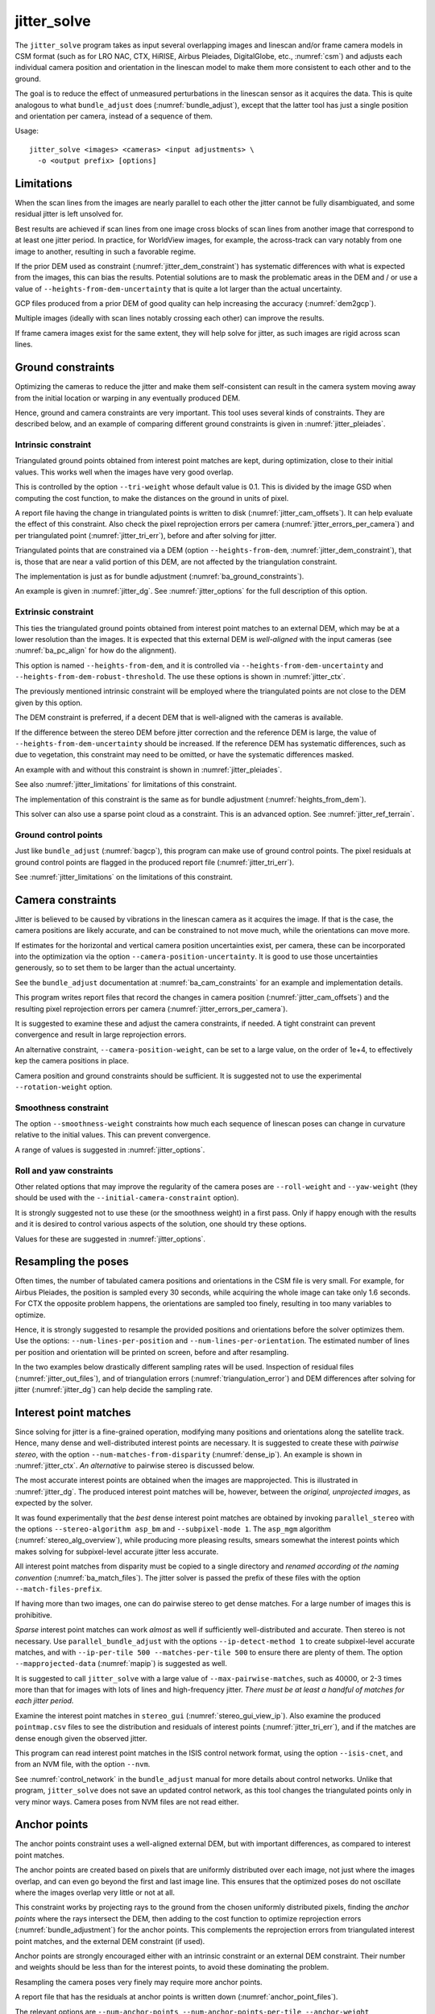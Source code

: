 .. _jitter_solve:

jitter_solve
-------------

The ``jitter_solve`` program takes as input several overlapping images and
linescan and/or frame camera models in CSM format (such as for LRO NAC, CTX,
HiRISE, Airbus Pleiades, DigitalGlobe, etc., :numref:`csm`) and adjusts each
individual camera position and orientation in the linescan model to make them
more consistent to each other and to the ground.

The goal is to reduce the effect of unmeasured perturbations in the
linescan sensor as it acquires the data. This is quite analogous to
what ``bundle_adjust`` does (:numref:`bundle_adjust`), except that the
latter tool has just a single position and orientation per camera,
instead of a sequence of them.

Usage::

     jitter_solve <images> <cameras> <input adjustments> \
       -o <output prefix> [options]

.. _jitter_limitations:

Limitations
~~~~~~~~~~~

When the scan lines from the images are nearly parallel to each other the
jitter cannot be fully disambiguated, and some residual jitter is left unsolved
for.

Best results are achieved if scan lines from one image cross blocks of scan
lines from another image that correspond to at least one jitter period. In
practice, for WorldView images, for example, the across-track can vary notably
from one image to another, resulting in such a favorable regime.

If the prior DEM used as constraint (:numref:`jitter_dem_constraint`) has
systematic differences with what is expected from the images, this can bias the
results. Potential solutions are to mask the problematic areas in the DEM and /
or use a value of ``--heights-from-dem-uncertainty`` that is quite a lot larger
than the actual uncertainty.

GCP files produced from a prior DEM of good quality can help increasing the accuracy
(:numref:`dem2gcp`).

Multiple images (ideally with scan lines notably crossing each other) can
improve the results.

If frame camera images exist for the same extent, they will help solve for jitter, 
as such images are rigid across scan lines.

.. _jitter_ground:

Ground constraints
~~~~~~~~~~~~~~~~~~

Optimizing the cameras to reduce the jitter and make them self-consistent can
result in the camera system moving away from the initial location or warping in
any eventually produced DEM.

Hence, ground and camera constraints are very important. This tool uses
several kinds of constraints. They are described below, and an example of
comparing different ground constraints is given in :numref:`jitter_pleiades`.

.. _jitter_tri_constraint:

Intrinsic constraint
^^^^^^^^^^^^^^^^^^^^

Triangulated ground points obtained from interest point matches are kept, during
optimization, close to their initial values. This works well when the images
have very good overlap. 

This is controlled by the option ``--tri-weight`` whose default value is 0.1.
This is divided by the image GSD when computing the cost function, to make the
distances on the ground in units of pixel.

A report file having the change in triangulated points is written to disk
(:numref:`jitter_cam_offsets`). It can help evaluate the effect of this
constraint. Also check the pixel reprojection errors per camera
(:numref:`jitter_errors_per_camera`) and per triangulated point
(:numref:`jitter_tri_err`), before and after solving for jitter.

Triangulated points that are constrained via a DEM (option
``--heights-from-dem``, :numref:`jitter_dem_constraint`), that is, those that
are near a valid portion of this DEM, are not affected by the triangulation
constraint.

The implementation is just as for bundle adjustment
(:numref:`ba_ground_constraints`). 

An example is given in :numref:`jitter_dg`. See :numref:`jitter_options` for the
full description of this option.

.. _jitter_dem_constraint:

Extrinsic constraint
^^^^^^^^^^^^^^^^^^^^

This ties the triangulated ground points obtained from interest point matches to
an external DEM, which may be at a lower resolution than the images. It is
expected that this external DEM is *well-aligned* with the input cameras (see
:numref:`ba_pc_align` for how do the alignment).

This option is named ``--heights-from-dem``, and it is controlled via
``--heights-from-dem-uncertainty`` and ``--heights-from-dem-robust-threshold``.
The use these options is shown in :numref:`jitter_ctx`.

The previously mentioned intrinsic constraint will be employed where the
triangulated points are not close to the DEM given by this option. 

The DEM constraint is preferred, if a decent DEM that is well-aligned with the
cameras is available.

If the difference between the stereo DEM before jitter correction and the
reference DEM is large, the value of ``--heights-from-dem-uncertainty`` should
be increased. If the reference DEM has systematic differences, such as due to
vegetation, this constraint may need to be omitted, or have the systematic 
differences masked. 

An example with and without this constraint is shown in :numref:`jitter_pleiades`.

See also :numref:`jitter_limitations` for limitations of this constraint.

The implementation of this constraint is the same as for bundle adjustment
(:numref:`heights_from_dem`). 

This solver can also use a sparse point cloud as a constraint. This is 
an advanced option. See :numref:`jitter_ref_terrain`.

Ground control points
^^^^^^^^^^^^^^^^^^^^^

Just like ``bundle_adjust`` (:numref:`bagcp`), this program can make use of
ground control points. The pixel residuals at ground control points 
are flagged in the produced report file (:numref:`jitter_tri_err`).

See :numref:`jitter_limitations` on the limitations of this constraint.

.. _jitter_camera:

Camera constraints
~~~~~~~~~~~~~~~~~~

Jitter is believed to be caused by vibrations in the linescan camera as it
acquires the image. If that is the case, the camera positions are likely
accurate, and can be constrained to not move much, while the orientations can
move more. 

If estimates for the horizontal and vertical camera position uncertainties
exist, per camera, these can be incorporated into the optimization via the option
``--camera-position-uncertainty``. It is good to use those uncertainties
generously, so to set them to be larger than the actual uncertainty. 

See the ``bundle_adjust`` documentation at :numref:`ba_cam_constraints`
for an example and implementation details.

This program writes report files that record the changes in camera position
(:numref:`jitter_cam_offsets`) and the resulting pixel reprojection errors per
camera (:numref:`jitter_errors_per_camera`).

It is suggested to examine these and adjust the camera constraints, if needed. A
tight constraint can prevent convergence and result in large reprojection
errors. 

An alternative constraint, ``--camera-position-weight``, can be set to a large
value, on the order of 1e+4, to effectively kep the camera positions in place.

Camera position and ground constraints should be sufficient. It is suggested not
to use the experimental ``--rotation-weight`` option.

Smoothness constraint
^^^^^^^^^^^^^^^^^^^^^

The option ``--smoothness-weight`` constraints how much each sequence of
linescan poses can change in curvature relative to the initial values. 
This can prevent convergence. 

A range of values is suggested in :numref:`jitter_options`.

Roll and yaw constraints
^^^^^^^^^^^^^^^^^^^^^^^^

Other related options that may improve the regularity of the camera poses 
are ``--roll-weight`` and ``--yaw-weight`` (they should be used with the 
``--initial-camera-constraint`` option).
 
It is strongly suggested not to use these (or the smoothness weight) in a first
pass. Only if happy enough with the results and it is desired to control various
aspects of the solution, one should try these options.

Values for these are suggested in :numref:`jitter_options`.

Resampling the poses
~~~~~~~~~~~~~~~~~~~~

Often times, the number of tabulated camera positions and orientations
in the CSM file is very small. For example, for Airbus Pleiades, the
position is sampled every 30 seconds, while acquiring the whole image
can take only 1.6 seconds. For CTX the opposite problem happens, the
orientations are sampled too finely, resulting in too many variables
to optimize.

Hence, it is strongly suggested to resample the provided positions and
orientations before the solver optimizes them. Use the options:
``--num-lines-per-position`` and ``--num-lines-per-orientation``. The
estimated number of lines per position and orientation will be printed
on screen, before and after resampling.

In the two examples below drastically different sampling rates will be
used. Inspection of residual files (:numref:`jitter_out_files`),
and of triangulation errors (:numref:`triangulation_error`)
and DEM differences after solving for jitter
(:numref:`jitter_dg`) can help decide the sampling rate.

.. _jitter_ip:

Interest point matches
~~~~~~~~~~~~~~~~~~~~~~

Since solving for jitter is a fine-grained operation, modifying many positions
and orientations along the satellite track. Hence, many dense and
well-distributed interest points are necessary. It is suggested to create these
with *pairwise stereo*, with the option ``--num-matches-from-disparity``
(:numref:`dense_ip`). An example is shown in :numref:`jitter_ctx`. *An alternative*
to pairwise stereo is discussed below.

The most accurate interest points are obtained when the images are mapprojected.
This is illustrated in :numref:`jitter_dg`. The produced interest point
matches will be, however, between the *original, unprojected images*, as expected
by the solver. 

It was found experimentally that the *best* dense interest point matches are
obtained by invoking ``parallel_stereo`` with the options ``--stereo-algorithm
asp_bm`` and ``--subpixel-mode 1``. The ``asp_mgm`` algorithm
(:numref:`stereo_alg_overview`), while producing more pleasing results, smears
somewhat the interest points which makes solving for subpixel-level accurate
jitter less accurate.

All interest point matches from disparity must be copied to a single directory
and *renamed according ot the naming convention* (:numref:`ba_match_files`).
The jitter solver is passed the prefix of these files with the option
``--match-files-prefix``.

If having more than two images, one can do pairwise stereo to get dense matches.
For a large number of images this is prohibitive.

*Sparse* interest point matches can work *almost* as well if sufficiently
well-distributed and accurate. Then stereo is not necessary. Use
``parallel_bundle_adjust`` with the options ``--ip-detect-method 1`` to create
subpixel-level accurate matches, and with ``--ip-per-tile 500 --matches-per-tile
500`` to ensure there are plenty of them. The option ``--mapprojected-data``
(:numref:`mapip`) is suggested as well.

It is suggested to call ``jitter_solve`` with a large value of
``--max-pairwise-matches``, such as 40000, or 2-3 times more than that for 
images with lots of lines and high-frequency jitter. *There must be at least
a handful of matches for each jitter period.*

Examine the interest point matches in ``stereo_gui``
(:numref:`stereo_gui_view_ip`). Also examine the produced ``pointmap.csv`` files
to see the distribution and residuals of interest points
(:numref:`jitter_tri_err`), and if the matches are dense enough given the
observed jitter.

This program can read interest point matches in the ISIS control network format,
using the option ``--isis-cnet``, and from an NVM file, with the option
``--nvm``. 

See :numref:`control_network` in the ``bundle_adjust``  manual for more details
about control networks. Unlike that program, ``jitter_solve`` does not save an
updated control network, as this tool changes the triangulated points only in
very minor ways. Camera poses from NVM files are not read either.

.. _jitter_anchor_points:

Anchor points
~~~~~~~~~~~~~

The anchor points constraint uses a well-aligned external DEM, but with
important differences, as compared to interest point matches. 

The anchor points are created based on pixels that are uniformly distributed
over each image, not just where the images overlap, and can even go beyond the
first and last image line. This ensures that the optimized poses do not
oscillate where the images overlap very little or not at all.

This constraint works by projecting rays to the ground from the chosen
uniformly distributed pixels, finding the *anchor points* where the
rays intersect the DEM, then adding to the cost function to optimize
reprojection errors (:numref:`bundle_adjustment`) for the anchor
points. This complements the reprojection errors from triangulated
interest point matches, and the external DEM constraint (if used).

Anchor points are strongly encouraged either with an intrinsic constraint or an
external DEM constraint. Their number and weights should be less than for the
interest points, to avoid these dominating the problem.

Resampling the camera poses very finely may require more anchor points.

A report file that has the residuals at anchor points is written down
(:numref:`anchor_point_files`).

The relevant options are ``--num-anchor-points``,
``--num-anchor-points-per-tile``, ``--anchor-weight``, ``--anchor-dem``, and
``--num-anchor-points-extra-lines``.  An example is given in
:numref:`jitter_dg`.

Solving for intrinsics 
~~~~~~~~~~~~~~~~~~~~~~

For some datasets there can be both jitter and lens distortion effects, such
as for Kaguya TC (:numref:`kaguya_ba`, :numref:`jitter_kaguya`). In such cases,
the stronger phenomenon should be solved for first. 

The ``bundle_adjust`` and ``jitter_solve`` programs can use each other's output
cameras as inputs, as each saves image and optimized camera lists
(:numref:`ba_out_cams`), which can then be passed in to the other program the
via the ``--image-list`` and ``--camera-list`` options.

.. _jitter_ctx:

Example 1: CTX images on Mars
~~~~~~~~~~~~~~~~~~~~~~~~~~~~~

A CTX stereo pair will be used which has quite noticeable jitter.
See :numref:`jitter_multiple_images` for a discussion of multiple images,
and a similar example for KaguyaTC in :numref:`jitter_kaguya`.

Input images
^^^^^^^^^^^^

The pair consists of images with ids::

    J03_045820_1915_XN_11N210W
    K05_055472_1916_XN_11N210W

See :numref:`ctx_example` for how to prepare the image files and
:numref:`create_csm_linescan` for how to create CSM camera models.

All produced images and cameras were stored in a directory named
``img``.

.. _jitter_solve_ctx_dem:

Reference datasets
^^^^^^^^^^^^^^^^^^

The MOLA dataset from:

    https://ode.rsl.wustl.edu/mars/datapointsearch.aspx

is used for alignment. The data for the following (very generous)
longitude-latitude extent was fetched: 146E to 152E, and 7N to 15N.
The obtained CSV file was saved as ``mola.csv``.

A gridded DEM produced from this unorganized set of points
is shipped with the ISIS data. It is gridded at 463 meters
per pixel, which is quite coarse compared to CTX images,
which are at 6 m/pixel, but it is good enough to constrain
the cameras when solving for jitter. A clip can be cut out of 
it with the command::

    gdal_translate -co compress=lzw -co TILED=yes              \
     -co INTERLEAVE=BAND -co BLOCKXSIZE=256 -co BLOCKYSIZE=256 \
     -projwin -2057237.6 1077503.1 -1546698.4 275566.33        \
     $ISISDATA/base/dems/molaMarsPlanetaryRadius0005.cub       \
     ref_dem_shift.tif

This one has a 190 meter vertical shift relative to the preferred Mars
radius of 3396190 meters, which can be removed as follows::

    image_calc -c "var_0-190" -d float32 ref_dem_shift.tif \
      -o ref_dem.tif

As a sanity check, one can take the absolute difference of this DEM
and the MOLA csv file as::

    geodiff --absolute --csv-format 1:lon,2:lat,5:radius_m \
      mola.csv ref_dem.tif

This will give a median difference of 3 meters, which is about right, given the
uncertainties in these datasets.

A DEM can can also be created from MOLA data with ``point2dem``
(:numref:`point2dem`)::

    point2dem -r mars --tr 500            \
      --stereographic --auto-proj-center  \
      --csv-format 1:lon,2:lat,5:radius_m \
      --search-radius-factor 10           \
      mola.csv

This DEM can be blurred with ``dem_mosaic``, with the option ``--dem-blur-sigma
5``.
 
Uncorrected DEM creation
^^^^^^^^^^^^^^^^^^^^^^^^

Bundle adjustment is run first::

    bundle_adjust                               \
      --ip-per-image 20000                      \
      --max-pairwise-matches 100000             \
      --tri-weight 0.1                          \
      --tri-robust-threshold 0.1                \
      --camera-weight 0                         \
      --remove-outliers-params '75.0 3.0 10 10' \
      img/J03_045820_1915_XN_11N210W.cal.cub    \
      img/K05_055472_1916_XN_11N210W.cal.cub    \
      img/J03_045820_1915_XN_11N210W.cal.json   \
      img/K05_055472_1916_XN_11N210W.cal.json   \
      -o ba/run

The triangulation weight was used to help the cameras from drifting.
Outlier removal was allowed to be more generous (hence the values of
10 pixels above) as perhaps due to jitter some triangulated points
obtained from interest point matches may not project perfectly in the
cameras.

Here we chose to use a large value for ``--max-pairwise-matches`` and
we will do the same when solving for jitter below. That is because
jitter-solving is a finer-grained operation than bundle adjustment,
and a lot of interest point matches are needed. 

It is very important to inspect the ``final_residuals_stats.txt`` report file to
ensure each image has had enough features and has small enough reprojection
errors (:numref:`ba_out_files`).

Stereo is run next. The ``local_epipolar`` alignment (:numref:`running-stereo`)
here did a flawless job, unlike ``affineepipolar`` alignment which resulted in
some blunders. 

::

    parallel_stereo                              \
      --bundle-adjust-prefix ba/run              \
      --stereo-algorithm asp_mgm                 \
      --num-matches-from-disparity 40000         \
      --alignment-method local_epipolar          \
      img/J03_045820_1915_XN_11N210W.cal.cub     \
      img/K05_055472_1916_XN_11N210W.cal.cub     \
      img/J03_045820_1915_XN_11N210W.cal.json    \
      img/K05_055472_1916_XN_11N210W.cal.json    \
      stereo/run
    point2dem --stereographic --auto-proj-center \
      --errorimage stereo/run-PC.tif

Note how above we chose to create dense interest point matches from
disparity. They will be used to solve for jitter. We used the option
``--num-matches-from-disparity``. See :numref:`jitter_ip` for
more details.

See :numref:`nextsteps` for a discussion about various speed-vs-quality choices
for stereo. Consider using mapprojected images (:numref:`mapproj-example`).

We chose to use here a local stereographic projection (:numref:`point2dem_proj`). 

This DEM was aligned to MOLA and recreated, as::

    pc_align --max-displacement 400              \
      --csv-format 1:lon,2:lat,5:radius_m        \
      stereo/run-DEM.tif mola.csv                \
      --save-inv-transformed-reference-points    \
      -o stereo/run-align
    point2dem --stereographic --auto-proj-center \
      stereo/run-align-trans_reference.tif

The value in ``--max-displacement`` may need tuning
(:numref:`pc_align`).

This transform was applied to the cameras (note that this approach is applicable *only*
when the first cloud in ``pc_align`` was the ASP-produced DEM, otherwise see :numref:`ba_pc_align`)::

    bundle_adjust                                                \
      --input-adjustments-prefix ba/run                          \
      --initial-transform stereo/run-align-inverse-transform.txt \
      img/J03_045820_1915_XN_11N210W.cal.cub                     \
      img/K05_055472_1916_XN_11N210W.cal.cub                     \
      img/J03_045820_1915_XN_11N210W.cal.json                    \
      img/K05_055472_1916_XN_11N210W.cal.json                    \
      --apply-initial-transform-only                             \
      -o ba_align/run

Solving for jitter
^^^^^^^^^^^^^^^^^^

Then, jitter was solved for, using the *original cameras*, with the adjustments prefix
having the latest refinements and alignment::

    jitter_solve                               \
      img/J03_045820_1915_XN_11N210W.cal.cub   \
      img/K05_055472_1916_XN_11N210W.cal.cub   \
      img/J03_045820_1915_XN_11N210W.cal.json  \
      img/K05_055472_1916_XN_11N210W.cal.json  \
      --input-adjustments-prefix ba_align/run  \
      --max-pairwise-matches 100000            \
      --match-files-prefix stereo/run-disp     \
      --num-lines-per-position    1000         \
      --num-lines-per-orientation 1000         \
      --max-initial-reprojection-error 20      \
      --heights-from-dem ref_dem.tif           \
      --heights-from-dem-uncertainty 20.0      \
      --num-iterations 50                      \
      --num-anchor-points 0                    \
      --anchor-weight 0                        \
      --tri-weight 0.1                         \
      -o jitter/run

It was found that using about 1000 lines per pose (position and
orientation) sample gave good results, and if using too few lines, the
poses become noisy. 

Either dense and *uniformly distributed* interest point matches or sufficiently
dense *subpixel-level accurate sparse matches* are necessary to solve for jitter
(:numref:`jitter_ip`).

Here *anchor points* were not used. They can be necessary to stabilize the
solution (:numref:`jitter_anchor_points`).

The constraint relative to the reference DEM is needed, to make sure
the DEM produced later agrees with the reference one.  Otherwise, the
final solution may not be unique, as a long-wavelength perturbation
consistently applied to all obtained camera trajectories may work just
as well.

If using camera position constraints (:numref:`jitter_camera`), it is
suggested to be generous with the uncertainties. For CTX they are likely
rather large.

The report files mentioned in :numref:`jitter_out_files` can be very helpful
in evaluating how well the jitter solver worked, even before rerunning stereo.

The model states (:numref:`csm_state`) of optimized cameras are saved
with names like::

    jitter/run-*.adjusted_state.json

Then, stereo can be redone, just at the triangulation stage, which
is much faster than doing it from scratch. The optimized cameras were
used::

    parallel_stereo                                                 \
      --prev-run-prefix stereo/run                                  \
      --stereo-algorithm asp_mgm                                    \
      --alignment-method local_epipolar                             \
      img/J03_045820_1915_XN_11N210W.cal.cub                        \
      img/K05_055472_1916_XN_11N210W.cal.cub                        \
      jitter/run-J03_045820_1915_XN_11N210W.cal.adjusted_state.json \
      jitter/run-K05_055472_1916_XN_11N210W.cal.adjusted_state.json \
      stereo_jitter/run
    point2dem --stereographic --auto-proj-center                    \
      --errorimage stereo_jitter/run-PC.tif

To validate the results, first the triangulation (ray intersection) error
(:numref:`point2dem`) was plotted, before and after solving for jitter. These
were colorized as::

    colormap --min 0 --max 10 stereo/run-IntersectionErr.tif
    colormap --min 0 --max 10 stereo_jitter/run-IntersectionErr.tif

The result is below.

.. figure:: ../images/jitter_intersection_error.png
   :name: ctx_jitter_intersection_error

   The colorized triangulation error (max shade of red is 10 m)
   before and after optimization for jitter.

Then, the absolute difference was computed between the sparse MOLA
dataset and the DEM after alignment and before solving for jitter, and
the same was done with the DEM produced after solving for it::

    geodiff --absolute                                  \
      --csv-format 1:lon,2:lat,5:radius_m               \
      stereo/run-align-trans_reference-DEM.tif mola.csv \
      -o stereo/run

    geodiff --absolute                                  \
      --csv-format 1:lon,2:lat,5:radius_m               \
      stereo_jitter/run-DEM.tif mola.csv                \
      -o stereo_jitter/run

Similar commands are used to find differences with the
reference DEM::

    geodiff --absolute ref_dem.tif                \
      stereo/run-align-trans_reference-DEM.tif -o \
      stereo/run
    colormap --min 0 --max 20 stereo/run-diff.tif

    geodiff --absolute ref_dem.tif                \
      stereo_jitter/run-DEM.tif                   \
      -o stereo_jitter/run
    colormap --min 0 --max 20 stereo_jitter/run-diff.tif

Plot with::

    stereo_gui --colorize --min 0 --max 20 \
       stereo/run-diff.csv                 \
       stereo_jitter/run-diff.csv          \
       stereo/run-diff_CMAP.tif            \
       stereo_jitter/run-diff_CMAP.tif     \
       stereo_jitter/run-DEM.tif           \
       ref_dem.tif

DEMs can later be hillshaded. 

.. figure:: ../images/jitter_dem_diff.png
   :name: ctx_jitter_dem_diff_error

   From left to right are shown colorized absolute differences of (a)
   jitter-unoptimized but aligned DEM and ungridded MOLA (b) jitter-optimized
   DEM and ungridded MOLA (c) unoptimized DEM and gridded MOLA (d)
   jitter-optimized DEM and gridded MOLA. Then, (e) hillshaded optimized DEM (f)
   hillshaded gridded MOLA (which is the reference DEM). The max shade of red is
   20 m difference.

It can be seen that the banded systematic error due to jitter is gone,
both in the triangulation error maps and DEM differences. The produced
DEM still disagrees somewhat with the reference, but we believe that
this is due to the reference DEM being very coarse, per plots (e) and
(f) in the figure.

.. _jitter_multiple_images:

Multiple CTX images
^^^^^^^^^^^^^^^^^^^

Jitter was solved jointly for a set of 27 CTX images with much overlap.
The extent was roughly between -157.8 and -155.5 degrees of longitude, and from
-0.3 to 3.8 degrees of latitude. 

Bundle adjustment for the entire set was run as before. The
``convergence_angles.txt`` report file (:numref:`ba_conv_angle`) was used to
find stereo pairs. Only stereo pairs with a median convergence angle of at least
5 degrees were processed, and which had at least several dozen shared interest
points. This produced in 42 stereo pairs.

The resulting stereo DEMs can be mosaicked with ``dem_mosaic``
(:numref:`dem_mosaic`). Alignment to MOLA can be done as before, and the 
alignment transform must be applied to the cameras (:numref:`ba_pc_align`).

Then, jitter was solved for, as earlier, but for the entire set at once. Dense
pairwise matches were used (:numref:`dense_ip`). They were copied from
individual stereo directories to a single directory. It is important to use the
proper naming convention (:numref:`ba_match_files`).

One could augment or substitute the dense matches with *subpixel-level accurate*
sparse matches from bundle adjustment if renamed to the proper convention
(:numref:`jitter_ip`). This can be helpful to ensure all images are tied
together.

The DEM used as a constraint can be either the existing gridded MOLA product, or
it can be created from MOLA with ``point2dem`` (:numref:`jitter_solve_ctx_dem`).
Here the second option was used. Consider adjusting the value of
``--heights-from-dem-uncertainty``. Tightening the DEM constraint is
usually not problematic, if the alignment to the DEM is good.

.. figure:: ../images/jitter_ctx_dem_drg.png
   :name: jitter_ctx_dem_drg

   DEM and orthoimage produced by mosaicking the results for the 27 stereo
   pairs. Some seams in the DEMs are seen. Perhaps it is due to insufficiently
   good distortion modeling. For the orthoimages, the first encountered pixel
   was used at a given location.

.. figure:: ../images/jitter_ctx_error_image.png
   :name: jitter_ctx_error_image

   Mosaicked triangulation error image (:numref:`triangulation_error`), before
   (left) and after (right) solving for jitter. The range of values is between 0
   and 15 meters. It can be seen that the triangulation error greatly decreases.
   This was produced with ``dem_mosaic --max``.

.. figure:: ../images/jitter_ctx_mola_diff.png
   :name: jitter_ctx_mola_diff

   Signed difference of the mosaicked DEM and MOLA before (left) and after
   (right) solving for jitter. It can be seen that the jitter artifacts are
   greatly attenuated. Some systematic error is seen in the vertical direction,
   roughly in the middle of the image. It is in the area where the MOLA data is
   sparsest, and maybe that results in the ground constraint not working as
   well. Or could be related to the seams issue noted earlier.

.. _jitter_dg:

Example 2: WorldView-3 DigitalGlobe images on Earth
~~~~~~~~~~~~~~~~~~~~~~~~~~~~~~~~~~~~~~~~~~~~~~~~~~~

Jitter was successfully solved for a pair of WorldView-3 images over a
mountainous site in `Grand Mesa
<https://en.wikipedia.org/wiki/Grand_Mesa>`_, Colorado, US.

This is a much more challenging example than the earlier one for CTX,
because:

 - Images are much larger, at 42500 x 71396 pixels, compared to 5000 x
   52224 pixels for CTX.
 - The jitter appears to be at much higher frequency, necessitating
   using 50 image lines for each position and orientation to optimize
   rather than 1000.
 - Many dense interest point matches and anchor points are needed
   to capture the high-frequency jitter Many anchor points are needed
   to prevent the solution from becoming unstable at earlier and later
   image lines.
 - The terrain is very steep, which introduces some extraneous signal
   in the problem to optimize.
   
We consider a dataset with two images named 1.tif and 2.tif, and corresponding
camera files 1.xml and 2.xml, having the exact DigitalGlobe linescan model.

Bundle adjustment
^^^^^^^^^^^^^^^^^

Bundle adjustment was invoked first to reduce any gross errors between
the cameras. This commands expects raw (not mapprojected) images::

    bundle_adjust                               \
      -t dg                                     \
      --ip-detect-method 1                      \
      --ip-per-image 10000                      \
      --tri-weight 0.1                          \
      --tri-robust-threshold 0.1                \
      --camera-weight 0                         \
      --remove-outliers-params '75.0 3.0 10 10' \
      1.tif 2.tif                               \
      1.xml 2.xml                               \
      -o ba/run

A lot of interest points were used, and the outlier filter threshold
was generous, since because of trees and shadows in the images likely
some interest points may not be too precise but they could still be
good.

Mapprojection
^^^^^^^^^^^^^

Because of the steep terrain, the images were mapprojected onto the
Copernicus 30 m DEM (:numref:`initial_terrain`). We name that DEM
``ref.tif``. (Ensure the DEM is relative to WGS84 and not EGM96,
and convert if necessary; see :numref:`conv_to_ellipsoid`.)

.. figure:: ../images/grand_mesa_copernicus_dem.png
   :scale: 50%
   :name: grand_mesa_copernicus_dem

   The Copernicus 30 DEM for the area of interest. Some of the
   topographic signal, including cliff edges and trees will be
   noticeable in the error images produced below.

Mapprojection of the two images (:numref:`mapproj-example`)::

    proj="+proj=utm +zone=13 +datum=WGS84 +units=m +no_defs"
    for i in 1 2; do
      mapproject -t dg                          \
      --nodes-list nodes_list.txt               \
      --tr 0.4                                  \
      --t_srs "$proj"                           \
      --bundle-adjust-prefix ba/run             \
      ref.tif ${i}.tif ${i}.xml ${i}.map.ba.tif
    done

Here the exact cameras were used for mapprojection (option ``-t dg``). In
earlier versions of ASP this was slow, and the faster RPC model
was used (``-t rpc``). 

Stereo
^^^^^^

Stereo was done with the ``asp_mgm`` algorithm. It was very important to use
``--subpixel-mode 1``. Using ``--subpixel-mode 9`` could not resolve jitter as
well. Subpixel mode 3 (or 2) would have worked as well but it is a lot slower. 

It also appears that it is preferable to use mapprojected images than some other
alignment methods as those would result in more subpixel artifacts which would
obscure the jitter signal which we will solve for.

The option ``--max-disp-spread 100`` was used because the images
had many clouds (:numref:`handling_clouds`).

A large number of *dense interest point matches* from stereo disparity will be
created (:numref:`jitter_ip`), to be used later to solve for jitter.

::

    parallel_stereo                                \
      --max-disp-spread 100                        \
      --nodes-list nodes_list.txt                  \
      --ip-per-image 10000                         \
      --stereo-algorithm asp_mgm                   \
      --subpixel-mode 1                            \
      --processes 6                                \
      --alignment-method none                      \
      --num-matches-from-disparity 60000           \
      --bundle-adjust-prefix ba/run                \
      1.map.tif 2.map.tif 1.xml 2.xml              \
      run_1_2_map/run                              \
      ref.tif

    proj="+proj=utm +zone=13 +datum=WGS84 +units=m +no_defs"
    point2dem --tr 0.4 --t_srs "$proj" --errorimage \ 
      run_1_2_map/run-PC.tif

A discussion regarding the projection to use above is in :numref:`point2dem_proj`.

Alignment
^^^^^^^^^

Align the stereo DEM to the reference DEM::

    pc_align --max-displacement 100           \
      run_1_2_map/run-DEM.tif ref.tif         \
      --save-inv-transformed-reference-points \
      -o align/run
    proj="+proj=utm +zone=13 +datum=WGS84 +units=m +no_defs"
    point2dem --tr 0.4 --t_srs "$proj" align/run-trans_reference.tif

It is suggested to hillshade and inspect the obtained DEM and overlay
it onto the hillshaded reference DEM. The ``geodiff`` command
(:numref:`geodiff`) can be used to take their difference.

Apply the alignment transform to the bundle-adjusted cameras,
to align them with the reference terrain::

    bundle_adjust                                         \
      --input-adjustments-prefix ba/run                   \
      --match-files-prefix ba/run                         \
      --skip-matching                                     \
      --initial-transform align/run-inverse-transform.txt \
      1.tif 2.tif 1.xml 2.xml                             \
      --apply-initial-transform-only                      \
      -o align/run

If the clouds in ``pc_align`` were in reverse order, the direct transform must
be used, *not the inverse* (:numref:`ba_pc_align`).

Solving for jitter
^^^^^^^^^^^^^^^^^^

Copy the produced dense interest point matches for use in solving for jitter::

    mkdir -p dense
    cp run_1_2_map/run-disp-1.map__2.map.match \
      dense/run-1__2.match

In ASP 3.4.0 or later, that file to be copied is named instead
``run_1_2_map/run-disp-1__2.match``, or so, reflecting the names of the raw
images, as these the matches are between the *original images*, even if produced
from mapprojected images. 

See :numref:`jitter_ip` for a longer explanation regarding dense and sparse
interest point matches.

Solve for jitter. This commands expects raw (not mapprojected) images::

    jitter_solve                              \
      1.tif 2.tif                             \
      1.xml 2.xml                             \
      --input-adjustments-prefix align/run    \
      --match-files-prefix dense/run          \
      --num-iterations 50                     \
      --max-pairwise-matches 100000           \
      --max-initial-reprojection-error 20     \
      --tri-weight 0.1                        \
      --tri-robust-threshold 0.1              \
      --num-lines-per-position    400         \
      --num-lines-per-orientation 400         \
      --heights-from-dem ref.tif              \
      --heights-from-dem-uncertainty 20       \
      --num-anchor-points 10000               \
      --num-anchor-points-extra-lines 500     \
      --anchor-dem ref.tif                    \
      --anchor-weight 0.1                     \
    -o jitter/run

The value of ``--heights-from-dem-uncertainty`` is very important. See
:numref:`jitter_dem_constraint` regarding the DEM constraint,
:numref:`jitter_camera` regarding camera constraints, and
:numref:`jitter_anchor_points` regarding anchor points. 

The report files mentioned in :numref:`jitter_out_files` can be very helpful
in evaluating how well the jitter solver worked, even before rerunning stereo.

.. _fig_dg_jitter_pointmap_anchor_points:

.. figure:: ../images/dg_jitter_pointmap_anchor_points.png
   :name: dg_jitter_pointmap_anchor_points

   The pixel reprojection errors per triangulated point (first column) and per
   anchor point (second column) before and after (left and right) solving for
   jitter. Blue shows an error of 0, and red is an error of at least 0.3 pixels.

It can be seen in :numref:`fig_dg_jitter_pointmap_anchor_points` that
after optimization the jitter (oscillatory pattern) goes away, but the
errors per anchor point do not increase much. The remaining red points
are because of the steep terrain. See :numref:`jitter_out_files` for
description of these output files and how they were plotted.

Redoing mapprojection and stereo
^^^^^^^^^^^^^^^^^^^^^^^^^^^^^^^^

The jitter solver produces optimized CSM cameras (:numref:`csm`), for all types
of input cameras. 

One can reuse the previously created mapprojected images with the new cameras
(:numref:`jitter_reuse_run`). Alternatively, here is how to recreate the
mapprojected images:: 

    proj="+proj=utm +zone=13 +datum=WGS84 +units=m +no_defs"
    for i in 1 2; do 
      mapproject -t csm                     \
        --nodes-list nodes_list.txt         \
        --tr 0.4 --t_srs "$proj"            \
        ref.tif ${i}.tif                    \
        jitter/run-${i}.adjusted_state.json \
        ${i}.jitter.map.tif
    done
 
Run stereo::

    parallel_stereo                                        \
      --max-disp-spread 100                                \
      --nodes-list nodes_list.txt                          \
      --ip-per-image 20000                                 \
      --stereo-algorithm asp_mgm                           \
      --subpixel-mode 9                                    \
      --processes 6                                        \
      --alignment-method none                              \
      1.jitter.map.tif 2.jitter.map.tif                    \
      jitter/run-1.adjusted_state.json                     \
      jitter/run-2.adjusted_state.json                     \
      stereo_jitter/run                                    \
      ref.tif

    point2dem --tr 0.4 --t_srs "$proj"                     \
      --errorimage                                         \
      stereo_jitter/run-PC.tif

.. _jitter_reuse_run:

Reusing a previous run
^^^^^^^^^^^^^^^^^^^^^^

In ASP 3.3.0 or later, the mapprojection need not be redone, and stereo can
resume at the triangulation stage (:numref:`mapproj_reuse`). This saves a lot of
computing. The commands in the previous section can be replaced with::

    parallel_stereo                                        \
      --max-disp-spread 100                                \
      --nodes-list nodes_list.txt                          \
      --ip-per-image 20000                                 \
      --stereo-algorithm asp_mgm                           \
      --subpixel-mode 9                                    \
      --processes 6                                        \
      --alignment-method none                              \
      --prev-run-prefix run_1_2_map/run                    \
      1.map.tif 2.map.tif                                  \
      jitter/run-1.adjusted_state.json                     \
      jitter/run-2.adjusted_state.json                     \
      stereo_jitter/run                                    \
      ref.tif

    point2dem --tr 0.4 --t_srs "$proj"                     \
      --errorimage                                         \
      stereo_jitter/run-PC.tif

Note how we used the old mapprojected images ``1.map.tif`` and ``2.map.tif``,
the option ``--prev-run-prefix`` pointing to the old run, while the
triangulation is done with the new jitter-corrected CSM cameras. 

Validation
^^^^^^^^^^

The geodiff command (:numref:`geodiff`) can be used to take the absolute
difference of the aligned DEM before jitter correction and the one
after it::

    geodiff --float --absolute align/run-trans_reference-DEM.tif \
      stereo_jitter/run-DEM.tif -o stereo_jitter/run

See :numref:`fig_dg_jitter_intersection_err_dem_diff` for results.
 
.. _fig_dg_jitter_intersection_err_dem_diff:

.. figure:: ../images/dg_jitter_intersection_err_dem_diff.png
   :name: dg_jitter_intersection_err_dem_diff

   The colorized triangulation error (:numref:`triangulation_error`)
   before and after solving for jitter, and the absolute difference of
   the DEMs before and after solving for jitter
   (left-to-right). It can be seen that the oscillatory pattern in the
   intersection error is gone, and the DEM changes as a result. The
   remaining signal is due to the steep terrain, and is
   rather small.

.. _jitter_pleiades:

Example 3: Airbus Pleiades
~~~~~~~~~~~~~~~~~~~~~~~~~~

In this section we will solve for jitter with Pleiades linescan
cameras. We will investigate the effects of two kinds of ground
constraints: ``--tri-weight`` and ``--heights-from-dem``
(:numref:`jitter_ground`). The first constraint tries to keep the
triangulated points close to where they are, and the second tries to
tie them to a reference DEM. Note that if these are used together, the
first one will kick in only in regions where there is no coverage in
the provided DEM.

The conclusion is that if the two kinds of ground constraints are
weak, and the reference DEM is decent, the results are rather similar.
The DEM constraint is preferred if a good reference DEM is available,
and the cameras are aligned to it.

Creation of terrain model
^^^^^^^^^^^^^^^^^^^^^^^^^

The site used is Grand Mesa, as in :numref:`jitter_dg`, and the two
recipes also have similarities.

First, a reference DEM (Copernicus) for the area is fetched, and
adjusted to be relative to WGS84, creating the file ``ref-adj.tif``
(:numref:`initial_terrain`).

Let the images be called ``1.tif`` and ``2.tif``. The Pleiades exact camera
model names usually start with the prefix ``DIM``. Here, for simplicity, will
name them  ``1.xml`` and ``2.xml``. 

*Do not use the Pleiades RPC camera models.* Their names start with the ``PRC``
prefix.

Since the GSD specified in these files is about 0.72 m, this value is used in
mapprojection of both images (:numref:`mapproj-example`)::

    proj="+proj=utm +zone=13 +datum=WGS84 +units=m +no_defs"
      mapproject --processes 4 --threads 4 \
      --tr 0.72 --t_srs "$proj"            \
      --nodes-list nodes_list.txt          \
      ref-adj.tif 1.tif 1.xml 1.map.tif

and same for the other image.

Since the two mapprojected images agree very well with the hillshaded
reference DEM when overlaid in ``stereo_gui`` (:numref:`stereo_gui`), 
no bundle adjustment was used. 

Stereo was run, and we create dense interest point matches from disparity,
that will be needed later::

    outPrefix=stereo_map_12/run
    parallel_stereo                      \
      --max-disp-spread 100              \
      --nodes-list nodes_list.txt        \
      --ip-per-image 10000               \
      --num-matches-from-disparity 90000 \
      --stereo-algorithm asp_mgm         \
      --subpixel-mode 9                  \
      --processes 6                      \
      --alignment-method none            \
      1.map.tif 2.map.tif                \
      1.xml 2.xml                        \
      $outPrefix                         \
      ref-adj.tif                        \

DEM creation::

    proj="+proj=utm +zone=13 +datum=WGS84 +units=m +no_defs"
    point2dem --t_srs "$proj" \
      --errorimage            \
      ${outPrefix}-PC.tif

See :numref:`point2dem_proj` for a discussion of the projection to use.

Colorize the triangulation (ray intersection) error, and create some
image pyramids for inspection later::

    colormap --min 0 --max 1.0 ${outPrefix}-IntersectionErr.tif
    stereo_gui --create-image-pyramids-only \
      --hillshade ${outPrefix}-DEM.tif
    stereo_gui --create-image-pyramids-only \
      ${outPrefix}-IntersectionErr_CMAP.tif

.. _pleiades_img_dem:
.. figure:: ../images/pleiades_imag_dem.png
   :name: pleiades_image_and_dem

   Left to right: One of the input images, the produced hillshaded DEM,
   and the reference Copernicus DEM.

It can be seen in :numref:`pleiades_img_dem` (center) that a small
portion having snow failed to correlate. That is not a
showstopper here. Perhaps adjusting the image normalization options in
:numref:`stereodefault` may resolve this.

Correcting the jitter
^^^^^^^^^^^^^^^^^^^^^

The jitter can clearly be seen in :numref:`pleiades_err` (left).
There seem to be about a dozen oscillations. Hence, ``jitter_solve``
will be invoked with one position and orientation sample for each 500
image lines, which results in about 100 samples for these, along the
satellite track. Note that earlier we used
``--num-matches-from-disparity 90000`` which created about 300 x
300 dense interest point matches for these roughly square input
images. These numbers usually need to be chosen with some care.

Copy the dense interest point matches found in stereo, using the convention
(:numref:`ba_match_files`) expected later by ``jitter_solve``:: 

    mkdir -p matches
    /bin/cp -fv stereo_map_12/run-disp-1.map__2.map.match \
      matches/run-1__2.match

In ASP 3.4.0 or later, that file to be copied is named instead
``run_1_2_map/run-disp-1__2.match``, or so, reflecting the names of the raw
images.

See :numref:`jitter_ip` for a longer explanation regarding dense interest point
matches.

Solve for jitter with the intrinsic ``--tri-weight`` ground constraint
(:numref:`jitter_ground`). Normally, the cameras should be bundle-adjusted and
aligned to the reference DEM, and then below the option
``--input-adjustments-prefix`` should be used, but in this case the initial
cameras were accurate enough, so these steps were skipped.

:: 

    jitter_solve                               \
      1.tif 1.tif                              \
      2.xml 2.xml                              \
      --match-files-prefix matches/run         \
      --num-iterations 50                      \
      --max-pairwise-matches 100000            \
      --max-initial-reprojection-error 20      \
      --tri-weight 0.1                         \
      --tri-robust-threshold 0.1               \
      --num-lines-per-position    500          \
      --num-lines-per-orientation 500          \
      --num-anchor-points 10000                \
      --num-anchor-points-extra-lines 500      \
      --anchor-dem ref-adj.tif                 \
      --anchor-weight 0.1                      \
      -o jitter_tri/run

See :numref:`jitter_camera` for a discussion of camera constraints.
See :numref:`jitter_anchor_points` regarding anchor points.

The report files mentioned in :numref:`jitter_out_files` can be very helpful
in evaluating how well the jitter solver worked, even before rerunning stereo.

Next, we invoke the solver with the same initial data, but with a constraint
tying to the reference DEM, with the option ``--heights-from-dem ref-adj.tif``.
Since the difference between the created stereo DEM and the reference DEM is on
the order of 5-10 meters, we will use ``--heights-from-dem-uncertainty 20``. 

.. figure:: ../images/pleiades_err.png
   :name: pleiades_err

   Stereo intersection error (:numref:`triangulation_error`)
   before solving for jitter (left),
   after solving for it with the ``--tri-weight`` constraint (middle)
   and with the ``--heights-from-dem`` constraint (right). Blue = 0
   m, red = 1 m.

It can be seen in :numref:`pleiades_err` that any of these constraints
can work at eliminating the jitter.

.. figure:: ../images/pleiades_dem_abs_diff.png
   :name: pleiades_dem_diff

   Absolute difference of the stereo DEMs before and after 
   solving for jitter. Left: with the ``--tri-weight``
   constraint. Right: with the ``--heights-from-dem`` constraint. Blue
   = 0 m, red = 1 m.

It is very instructive to examine how much the DEM changed as a
result. It can be seen in :numref:`pleiades_dem_diff` that the reference
DEM constraint changes the result more. Likely, a smaller value
of the weight for that constraint could have been used.

.. _jitter_aster:

ASTER cameras
~~~~~~~~~~~~~

ASTER (:numref:`aster`) is a very good testbed for studying jitter because
there are millions of free images over a span of 20 years, with many over the
same location, and the images are rather small, on the order of 4,000 - 5,000
pixels along each dimension.

Setup
^^^^^

In this example we worked on a rocky site in Egypt with a latitude 24.03562
degrees and longitude of 25.85006 degrees. Dozens of cloud-free stereo pairs
are available here. The jitter pattern, including its frequency, turned out to
be quite different in each the stereo pair we tried, but the solver was able to
minimize it in all cases.

Fetch and prepare the data as documented in :numref:`aster_fetch`. Here we will
work with dataset ``AST_L1A_00301062002090416_20231023221708_3693``.

A reference Copernicus DEM can be downloaded per :numref:`initial_terrain`. Use
``dem_geoid`` to convert the DEM to be relative to WGS84. 

Initial stereo and alignment
^^^^^^^^^^^^^^^^^^^^^^^^^^^^

We will call the two images in an ASTER stereo pair ``out-Band3N.tif`` and
``out-Band3B.tif``. This is the convention used by ``aster2asp``
(:numref:`aster2asp`), and instead of ``out`` any other string can be used. The
corresponding cameras are ``out-Band3N.xml`` and ``out-Band3B.xml``. The
reference Copernicus DEM relative to WGS84 is ``ref.tif``.

Bundle adjustment::

  bundle_adjust -t aster          \
    --aster-use-csm               \
    --camera-weight 0.0           \
    --tri-weight 0.1              \
    --tri-robust-threshold 0.1    \
    --num-iterations 50           \
    out-Band3N.tif out-Band3B.tif \
    out-Band3N.xml out-Band3B.xml \
    -o ba/run

Not using ``-t aster`` will result in RPC cameras being used, which would lead
to wrong results. We used the option ``--aster-use-csm``. This saves the
adjusted cameras in CSM format (:numref:`csm_state`), which is needed for the
jitter solver. Then the produced .adjust files should not be used as they save
the adjustments only.

Stereo was done with mapprojected images. The reference DEM was blurred a little
as it is at the resolution of the images, and then any small misalignment
between the images and the DEM may result in artifacts::

  dem_mosaic --dem-blur-sigma 2 ref.tif -o ref_blur.tif
  
Mapprojection in local stereographic projection::

  proj='+proj=stere +lat_0=24.0275 +lon_0=25.8402 +k=1 +x_0=0 +y_0=0 +datum=WGS84 +units=m +no_defs'
  mapproject -t csm                       \
   --tr 15 --t_srs "$proj"                \
    ref_blur.tif out-Band3N.tif           \
    ba/run-out-Band3N.adjusted_state.json \
    out-Band3N.map.tif
  
The same command is used for the other image. Both must use the same resolution
in mapprojection (option ``--tr``). 

It is suggested to overlay and inspect in ``stereo_gui`` (:numref:`stereo_gui`)
the produced images and the reference DEM and check for any misalignment or
artifacts. ASTER is quite well-aligned to the reference DEM.

Stereo with mapprojected images (:numref:`mapproj-example`) and DEM generation
is run. Here the ``asp_mgm`` algorithm is not used as it smears the jitter
signal::

    parallel_stereo                         \
      --stereo-algorithm asp_bm             \
      --subpixel-mode 1                     \
      --max-disp-spread 100                 \
      --num-matches-from-disparity 100000   \
      out-Band3N.map.tif out-Band3B.map.tif \
      ba/run-out-Band3N.adjusted_state.json \
      ba/run-out-Band3B.adjusted_state.json \
      stereo_bm/run                         \
      ref_blur.tif
      
    point2dem --errorimage --t_srs "$proj" \
      --tr 15 stereo_bm/run-PC.tif         \
      --orthoimage stereo_bm/run-L.tif

We chose to use option ``--num-matches-from-disparity`` to create a large and
uniformly distributed set of interest point matches. That is necessary because
the jitter that we will solve for has rather high frequency.

See :numref:`point2dem_proj` for a discussion of the projection to use in DEM
creation.

.. figure:: ../images/aster_dem_ortho_error.png
   :name: aster_dem_ortho_error

   Produced DEM, orthoimage and intersection error. The correlation algorithm
   has some trouble over sand, resulting in holes. The jitter is clearly
   visible, and will be solved for next. The color scale on the right is from 0
   to 10 meters.

The created DEM is brought in the coordinate system of the reference DEM. This
results in a small shift in this case, but it is important to do this each time
before solving for jitter.

::

    pc_align --max-displacement 50          \
    stereo_bm/run-DEM.tif ref.tif           \
    -o stereo_bm/run-align                  \
    --save-inv-transformed-reference-points
  
  point2dem --t_srs "$proj" --tr 15 \
    stereo_bm/run-align-trans_reference.tif

One has to be careful with the value of ``--max-displacement`` that is used
(:numref:`pc_align`).

Take the difference with the reference DEM after alignment::

  geodiff stereo_bm/run-align-trans_reference-DEM.tif \
    ref.tif -o stereo_bm/run

The result of this is shown in :numref:`aster_jitter_dem_diff`. 
Apply the alignment transform to the cameras (:numref:`ba_pc_align`)::

    bundle_adjust -t csm                        \
      --initial-transform                       \
      stereo_bm/run-align-inverse-transform.txt \
      --apply-initial-transform-only            \
      out-Band3N.map.tif out-Band3B.map.tif     \
      ba/run-out-Band3N.adjusted_state.json     \
      ba/run-out-Band3B.adjusted_state.json     \
      -o ba_align/run

This will create new cameras in CSM format in the directory ``ba_align``.

It is important to use here the inverse alignment transform, as we want to map
from the stereo DEM to the reference DEM, and the forward transform would do the
opposite, given how ``pc_align`` was invoked.

If the produced difference of DEMs shows large residuals consistent with the
terrain, one should consider applying more blur to the reference terrain and/or
redoing mapprojection and stereo with the now-aligned cameras, and see if this
improves this difference.

.. _jitter_naming_convention:

Solving for jitter
^^^^^^^^^^^^^^^^^^

Copy the dense match file (:numref:`dense_ip`) to follow the naming convention
for unprojected (original) images::

    mkdir -p jitter
    cp stereo_bm/run-disp-out-Band3N.map__out-Band3B.map.match \
      jitter/run-out-Band3N__out-Band3B.match

In ASP 3.4.0 or later, that file to be copied is named instead
``run_1_2_map/run-disp-Band3N__out-Band3B.match``, or so, reflecting the names
of the raw images.

The *naming convention for the match files* is::

  <prefix>-<image1>__<image2>.match
  
where the image names are without the directory name and extension. See
:numref:`jitter_ip` for more information on interest point matches.

Here it is important to use a lot of match points and a low 
value for ``--num-lines-per-orientation`` and same for position,
because the jitter has rather high frequency.

Solve for jitter with the aligned cameras::

    jitter_solve out-Band3N.tif out-Band3B.tif        \
      ba_align/run-run-out-Band3N.adjusted_state.json \
      ba_align/run-run-out-Band3B.adjusted_state.json \
      --max-pairwise-matches 100000                   \
      --num-lines-per-position 100                    \
      --num-lines-per-orientation 100                 \
      --max-initial-reprojection-error 20             \
      --num-iterations 50                             \
      --match-files-prefix jitter/run                 \
      --heights-from-dem ref.tif                      \
      --heights-from-dem-uncertainty 20               \
      --num-anchor-points 0                           \
      --anchor-weight 0.0                             \
      -o jitter/run

The DEM uncertainty constraint was set to 20, as the image GSD is 15 meters. A
higher value for the uncertainty is recommended, such as 200 or more, if the
reference DEM has large systematic differences with the stereo DEM. A tight uncertainty
constraint can result in unphysical oscillations in the terrain model.

Here, ``--num-lines-per-position`` and ``--num-lines-per-orientation`` are quite
low. This may result in high-frequency oscillations in the produced DEM. If so,
these need to be increased by 2x or 4x.

See :numref:`jitter_camera` for a discussion of camera constraints,
and :numref:`jitter_anchor_points` regarding anchor points.

The report files mentioned in :numref:`jitter_out_files` can be very helpful
in evaluating how well the jitter solver worked, even before rerunning stereo.

.. figure:: ../images/aster_jitter_pointmap.png
   :name: aster_jitter_pointmap

   Pixel reprojection errors (:numref:`jitter_out_files`) before (left) and
   after (right) solving for jitter. Compare with the ray intersection error
   in :numref:`aster_jitter_intersection_err`.

Then, ``mapproject``, ``parallel_stereo`` and ``point2dem`` can be run again,
with the new cameras created in the ``jitter`` directory. 

*Do not* reuse the previous stereo run. So, do not use the option
``--prev-run-prefix``. This introduces artifacts in the DEM. Likely it is
because the cameras changed too much. It is suggested to re-mapproject with the
optimized cameras, and re-run stereo from scratch. 

.. figure:: ../images/aster_jitter_intersection_err.png
   :name: aster_jitter_intersection_err

   The ray intersection error before (left) and after (right) solving for
   jitter. The scale is in meters. Same pattern is seen as for the pixel
   reprojection errors earlier.

.. figure:: ../images/aster_jitter_dem_diff.png
   :name: aster_jitter_dem_diff

   The signed difference between the ASP DEM and the reference DEM, before
   (left) and after (right) solving for jitter. The scale is in meters. It can
   be seen that the jitter pattern is gone.
   
.. _jitter_sat_sim:

Jitter with synthetic cameras and orientation constraints
~~~~~~~~~~~~~~~~~~~~~~~~~~~~~~~~~~~~~~~~~~~~~~~~~~~~~~~~~

The effectiveness of ``jitter_solve`` can be validated using synthetic data,
when we know what the answer should be ahead of time. The synthetic data can 
created with ``sat_sim`` (:numref:`sat_sim`). See a recipe in
:numref:`sat_sim_linescan`. 

For example, one may create three linescan images and cameras, using various
values for the pitch angle, such as -30, 0, and 30 degrees, modeling a camera
that looks forward, down, and aft. One can choose to *not* have any jitter in the
images or cameras, then create a second set of cameras with *pitch*
(along-track) jitter.

Then, ``jitter_solve`` can be used to solve for the jitter. It can be invoked
with the images not having jitter and the cameras having the jitter. 

It is suggested to use the roll and yaw constraints (``--roll-weight`` and
``--yaw-weight``, with values on the order of 1e+4), to keep these angles in
check while correcting the pitch jitter. Note that with non-synthetic cameras,
need to add the ``--initial-camera-constraint`` option.

The ``--heights-from-dem`` option should be used as well, to tie the solution to
the reference DEM. 

We found experimentally that, if the scan lines for all the input cameras are
perfectly parallel, then the jitter solver will not converge to the known
solution. This is because the optimization problem is under-constrained. If the
scan lines for different cameras meet at, for example, a 6-15 degree angle, and
the lines are long enough to offer good overlap, then the "rigidity" of a given
scan line will be able to help correct the jitter in the scan lines for the
other cameras intersecting it, resulting in a solution close to the expected
one.

See a worked-out example for how to set orientation constraints in
:numref:`jitter_linescan_frame_cam`. There, frame cameras are used as well, 
to add "rigidity" to the setup.

.. _jitter_real_cameras:

Constraining direction of jitter with real cameras
~~~~~~~~~~~~~~~~~~~~~~~~~~~~~~~~~~~~~~~~~~~~~~~~~~

For synthetic cameras created with ``sat_sim`` (:numref:`sat_sim`), it is
assumed that the orbit is a straight segment in projected coordinates (hence
an ellipse if the orbit end points are at the same height above the datum). It
is also assumed that such a camera has a fixed roll, pitch, and yaw relative to
the satellite along-track / across-track directions, with jitter added to these
angles (:numref:`sat_sim_roll_pitch_yaw`, and :numref:`sat_sim_jitter_model`).

For a real linescan satellite camera, the camera orientation is variable and not
correlated to the orbit trajectory. The ``jitter_solve`` program can then
constrain each camera sample being optimized not relative to the orbit
trajectory, but relative to initial camera orientation for that sample.

That is accomplished by invoking the jitter solver as in
:numref:`jitter_sat_sim`, with the additional option
``--initial-camera-constraint``. See the description of this option in
:numref:`jitter_options`.

This option is very experimental and its effectiveness was only partially
validated. If having a rig, it is suggested to employ instead the strategy in
:numref:`jitter_rig`.

This option can be used with synthetic cameras as well. The results then will be
somewhat different than without this option, especially towards orbit end
points, where the overlap with other cameras is small.

.. _jitter_linescan_frame_cam:

Mixing linescan and frame cameras
~~~~~~~~~~~~~~~~~~~~~~~~~~~~~~~~~

This solver allows solving for jitter using a combination of linescan and frame
(pinhole) cameras, if both of these are stored in the CSM format (:numref:`csm`). 
How to convert existing cameras to this format is described in :numref:`cam_gen_frame`
and :numref:`cam_gen_linescan`.

For now, this functionality was validated only with synthetic cameras created
with ``sat_sim`` (:numref:`sat_sim`). In this case, roll and yaw constraints for
the orientations of cameras being optimized are supported, for both linescan and
frame cameras.

When using real data, it is important to ensure they are acquired at close-enough
times, with similar illumination and ground conditions (such as snow thickness).

Here is a detailed recipe.

Consider a DEM named ``dem.tif``, and an orthoimage named ``ortho.tif``. Let ``x``
be a column index in the DEM and ``y1`` and ``y2`` be two row indices. These
will determine path on the ground seen by the satellite. Let ``h`` be the
satellite height above the datum, in meters. Set, for example::

    x=4115
    y1=38498
    y2=47006
    h=501589
    opt="--dem dem.tif
      --ortho ortho.tif
      --first $x $y1 $h
      --last  $x $y2 $h
      --first-ground-pos $x $y1
      --last-ground-pos  $x $y2
      --frame-rate 45
      --jitter-frequency 5
      --focal-length 551589
      --optical-center 2560 2560
      --image-size 5120 5120
      --velocity 7500
      --save-ref-cams"

Create nadir-looking frame images and cameras with no jitter::

    sat_sim $opt                  \
      --save-as-csm               \
      --sensor-type pinhole       \
      --roll 0 --pitch 0 --yaw 0  \
      --horizontal-uncertainty    \
      "0.0 0.0 0.0"               \
      --output-prefix jitter0.0/n

Create a forward-looking linescan image and camera, with no jitter::

    sat_sim $opt                  \
      --sensor-type linescan      \
      --roll 0 --pitch 30 --yaw 0 \
      --horizontal-uncertainty    \
      "0.0 0.0 0.0"               \
      --output-prefix jitter0.0/f

Create a forward-looking linescan camera, with no images, with pitch jitter::

    sat_sim $opt                  \
      --no-images                 \
      --sensor-type linescan      \
      --roll 0 --pitch 30 --yaw 0 \
      --horizontal-uncertainty    \
      "0.0 2.0 0.0"               \
      --output-prefix jitter2.0/f

The tool ``cam_test`` (:numref:`cam_test`) can be run to compare the camera
with and without jitter::

    cam_test --session1 csm    \
      --session2 csm           \
      --image jitter0.0/f.tif  \
      --cam1  jitter0.0/f.json \
      --cam2  jitter2.0/f.json

This will show that projecting a pixel from the first camera to the ground and
then projecting it back to the second camera will result in around 2 pixels of
discrepancy, which makes sense give the horizontal uncertainty set above and the
fact that our images are at around 0.9 m/pixel ground resolution. 

To reliably create reasonably dense interest point matches between the frame and
linescan images, first mapproject (:numref:`mapproject`) them::

    for f in jitter0.0/f.tif                    \
             jitter0.0/n-1[0-9][0-9][0-9][0-9].tif; do 
        g=${f/.tif/} # remove .tif
        mapproject --tr 0.9                     \
          dem.tif ${g}.tif ${g}.json ${g}.map.tif
    done

This assumes that the DEM is in a local projection in units of meter. Otherwise
the ``--t_srs`` option should be set.

Create the lists of images, cameras, then a list for the mapprojected images and
the DEM. We use individual ``ls`` command to avoid the inputs being reordered::

    dir=ba
    mkdir -p $dir
    ls jitter0.0/f.tif                        >  $dir/images.txt
    ls jitter0.0/n-1[0-9][0-9][0-9][0-9].tif  >> $dir/images.txt

    ls jitter0.0/f.json                       >  $dir/cameras.txt
    ls jitter0.0/n-1[0-9][0-9][0-9][0-9].json >> $dir/cameras.txt
    
    ls jitter0.0/f.map.tif                       >  $dir/map_images.txt
    ls jitter0.0/n-1[0-9][0-9][0-9][0-9].map.tif >> $dir/map_images.txt
    ls dem.tif                                   >> $dir/map_images.txt

Run bundle adjustment to get interest point matches::

    parallel_bundle_adjust                           \
        --processes 10                               \
        --nodes-list nodes_list.txt                  \
        --num-iterations 50                          \
        --ip-detect-method 1                         \
        --tri-weight 0.1                             \
        --camera-weight 0                            \
        --auto-overlap-params "dem.tif 15"           \
        --min-matches 5                              \
        --remove-outliers-params '75.0 3.0 10 10'    \
        --min-triangulation-angle 5.0                \
        --ip-per-tile 500                            \
        --matches-per-tile 500                       \
        --max-pairwise-matches 6000                  \
        --image-list $dir/images.txt                 \
        --camera-list $dir/cameras.txt               \
        --mapprojected-data-list $dir/map_images.txt \
        -o ba/run

Here we assumed a minimum triangulation convergence angle of 5 degrees between
the two sets of cameras (:numref:`stereo_pairs`). See :numref:`pbs_slurm` for
how to set up the computing nodes needed for ``--nodes-list``.

We use ``--ip-detect-method 1`` to detect interest points. This invokes the SIFT
feature detection method, which is more accurate than the default
``--ip-detect-method 0``. See :numref:`jitter_ip` for more information on
interest point matches.

We could have used a ground constraint above, but since we only need the
interest points and not the camera poses, it is not necessary. The default
camera position constraint is also on (:numref:`jitter_camera`).

Solve for jitter with a ground constraint. Use roll and yaw constraints, to
ensure movement only for the pitch angle:: 

    jitter_solve                                 \
        --num-iterations 50                      \
        --max-pairwise-matches 3000              \
        --clean-match-files-prefix               \
          ba/run                                 \
        --roll-weight 10000                      \
        --yaw-weight 10000                       \
        --max-initial-reprojection-error 100     \
        --tri-weight 0.1                         \
        --tri-robust-threshold 0.1               \
        --num-anchor-points 10000                \
        --num-anchor-points-extra-lines 500      \
        --anchor-dem dem.tif                     \
        --anchor-weight 0.05                     \
        --heights-from-dem dem.tif               \
        --heights-from-dem-uncertainty 10        \
        jitter0.0/f.tif                          \
        jitter0.0/n-images.txt                   \
        jitter2.0/f.json                         \
        jitter0.0/n-cameras.txt                  \
        -o jitter_solve/run

The value of ``--heights-from-dem-uncertainty`` should be chosen with care.
For non-synthetic cameras, need to add the option ``--initial-camera-constraint``.

We used ``--max-pairwise-matches 3000`` as the linescan camera has many
matches with each frame camera image, and there are many such frame camera
images. A much larger number would be used if we had only a couple of linescan
camera images and no frame camera images.

The initial cameras were not bundle-adjusted and aligned
to the reference DEM, as they were good enough. Normally one would
use them as input to ``jitter_solve`` with the option
``--input-adjustments-prefix``.

See :numref:`jitter_camera` for a discussion of camera constraints.

Notice that the nadir-looking frame images are read from a list, in
``jitter0.0/n-images.txt``. This file is created by ``sat_sim``. All the images
in such a list must be acquired in quick succession and be along the same
satellite orbit portion, as the trajectory of all these cameras will be used to
enforce the roll and yaw constraints. 

A separate list must be created for each such orbital stretch, then added to the
invocation above. The same logic is applied to the cameras for these images.

There is a single forward-looking image, but it is linescan, so there are many
camera samples for it. 

The forward-looking camera has jitter, so we used its version from the
``jitter2.0`` directory, not the one in ``jitter0.0``.

This solver does not create anchor points for the frame cameras. There
are usually many such images and they overlap a lot, so anchor points
are not needed as much as for linescan cameras.

.. _jitter_rig:

Rig constraints
~~~~~~~~~~~~~~~

This solver can model the fact that the input images have been acquired with 
one or more rigs. A rig can have one or more sensors. A sensor can be frame or
linescan. Each rig can acquire several data collections. Each rig can have its
own design.

Rig configuration
^^^^^^^^^^^^^^^^^

Each rig must have a designated *reference sensor*. The transforms from the
reference sensor to other sensors on that rig will be optimized by this solver. 

The intrinsics of all sensors for all rigs should be set in a single
configuration file, in the format described in :numref:`rig_config`. 

This solver assumes no lens distortion, no offsets between clocks of individual
sensors, and no depth measurements, so the entries for these in the rig
configuration file should be left at nominal values. The entries for
``distorted_crop_size`` and ``undistorted_image_size`` should have the image
dimensions.

Assumptions
^^^^^^^^^^^

 - When a rig has both linescan and frame sensors, the reference sensor must be
   linescan. That because the linescan sensor acquires image data more frequently.
     
 - The *reference sensor* must acquire pose readings *frequently enough* that
   pose interpolation in time is accurate. For a frame reference sensor, that
   may mean that all frame sensors acquire data simultaneously, or the reference
   sensor captures data at a finer rate than any observed jitter. For a linescan
   reference sensor, the parameters ``--num-lines-per-position`` and
   ``--num-lines-per-orientation`` need to be smaller than 1/2 of the jitter
   period.
   
 - The acquisition times of all sensors on a rig during a contiguous observation
   stretch must be within the time range of the reference sensor, to avoid 
   extrapolation in time.
 
 - The acquisition times are known very accurately.  
 
It is not assumed that acquisition times are synchronized between sensors,
or that a frame camera has a fixed frame rate. 

Naming convention
^^^^^^^^^^^^^^^^^

The images and cameras passed in must be in one-to-one correspondence. 

The following format is expected for frame image and camera names::

  <path>/<group><sep><timestamp><sep><sensor name>.<extension>

Any separator characters in ``<sep>`` *must not contain alphanumeric
characters*, as that will confuse the program. The timestamp must be
of the form ``<digits>.<digits>`` (no values such as 1e+7).

Example::
  
    data/acq1_10000.23_sensor1.tif

All images acquired by a frame sensor in a given contiguous stretch of time must
be listed in a text file of the form::

  <path>/<group><sep><sensor name>.txt

which is passed in to the solver as an image file would be otherwise. The same
applies to the cameras. An example is below.

Each linescan sensor image or camera name must be of the form::

  <path>/<group><sep><sensor name>.<extension>

Each contiguous acquisition with a rig must have a unique group name, that will
be part of all filenames produced at that time. In other words, acquisitions
with different rigs or by the same rig at another time need to have different
group names.

.. _jitter_no_baseline_example:

Example of sensors on a rig with a very small baseline
^^^^^^^^^^^^^^^^^^^^^^^^^^^^^^^^^^^^^^^^^^^^^^^^^^^^^^

In this example we consider a rig with one linescan and one frame sensor. 
The rig looks straight down, so there is very little overall baseline
between the sensors.

The linescan sensor acquires a single wide and tall image, while the frame
camera records many rectangular images of much smaller dimensions. They both
experience the same jitter. 

The solver enforces the rig constraint between the sensors.

The frame camera images are shown to be able to help correct the jitter. That is
because each frame camera image can serve as a template, relative to which
oscillations in the linescan sensor can be measured. 

The rig constraint is not essential here. This one is useful however when there
are two sensors side-by-side, as then the rig helps constrain the yaw angle.

Synthetic data for this example can be produced as in
:numref:`jitter_linescan_frame_cam`, with the addition of modeling a rig, as in
:numref:`sat_sim_rig`.

A straightforward application of the jitter-solving recipe in
:numref:`jitter_linescan_frame_cam` will fail, as it is not possible to
triangulate properly the points seen by the cameras, since the rays are
almost parallel or slightly diverging. The following adjustments are
suggested:

- Use ``--forced-triangulation-distance 500000`` for both bundle adjustment and
  jitter solving (the precise value here is not very important if the
  ``--heights-from-dem`` constraint is used, as the triangulated point will be
  adjusted based on the DEM). This will result in triangulated points even when
  the rays are parallel or a little divergent. 
- Use ``--min-triangulation-angle 1e-10`` in both bundle adjustment and jitter
  solving, to ensure we don't throw away features with small convergence angle,
  as that will be almost all of them.
- Be generous with outlier filtering when there is a lot of jitter. Use,
  for example, ``--remove-outliers-params '75.0 3.0 10 10'`` in ``bundle_adjust``
  and ``--max-initial-reprojection-error 20`` in ``jitter_solve``.
- The option ``--heights-from-dem`` should be used (:numref:`heights_from_dem`). 
- Use ``--match-files-prefix`` instead of ``--clean-match-files-prefix`` in
  ``jitter_solve``, as maybe bundle adjustment filtered out too many good matches
  with a small convergence angle (if it was not invoked as suggested above).

Here's the command for solving for jitter. This assumes interest points were
produced with bundle adjustment. It is preferred that they are dense, as in
previous sections. The same rig configuration can be used as when the input
images and cameras are created with ``sat_sim`` (:numref:`sat_sim_rig`).

::

    jitter_solve                                \
        --rig-config rig.txt                    \
        --forced-triangulation-distance 500000  \
        --min-matches 1                         \
        --min-triangulation-angle 1e-10         \
        --num-iterations 50                     \
        --max-pairwise-matches 50000            \
        --match-files-prefix ba/run             \
        --max-initial-reprojection-error 100    \
        --num-anchor-points-per-tile 100        \
        --num-anchor-points-extra-lines 500     \
        --anchor-dem dem.tif                    \
        --anchor-weight 0.01                    \
        --heights-from-dem dem.tif              \
        --heights-from-dem-uncertainty 10       \
        data/nadir_linescan.tif                 \
        data/nadir_frame_images.txt             \
        data/nadir_linescan.json                \
        data/nadir_frame_cameras.txt            \
        -o jitter/run

The options ``--use-initial-rig-transforms``, ``--fix-rig-rotations``,
``--fix-rig-translations``, and ``--camera-position-uncertainty`` /
``--camera-position-weight`` can constrain the solution in various ways. A rig
can be created by hand or generated by ``sat_sim`` to desired specifications
(:numref:`sat_sim_rig`).

The optimized rig will be saved in the output directory and can be inspected.

The value of ``--heights-from-dem-uncertainty`` can be decreased if the input DEM
is reliable and it is desired to tie the solution more to it. 

When the linescan sensor is much wider than the frame sensor, the anchor points
should be constrained to the shared area of the produced images, to have the
same effect on both sensors. That is accomplished with the option
``--anchor-weight-image``.

It is important to examine the produced triangulated points and reprojection
errors (:numref:`ba_err_per_point`) to ensure the points are well-distributed
and that the errors are small and uniform.

The ``orbit_plot`` program (:numref:`orbit_plot`) can inspect the camera
orientations before and after optimization.

.. _jitter_ref_terrain:

Point cloud constraint
~~~~~~~~~~~~~~~~~~~~~~

In this scenario it is assumed that a reference point cloud is available that
can constrain the jitter solution. The cloud can be in CSV format or a DEM. *The
cloud must be well-aligned with the input cameras.*  The cloud can be sparse. 

This workflow requires having filtered stereo disparity files (``F.tif``,
:numref:`outputfiles`) as made by ``parallel_stereo``
(:numref:`parallel_stereo`). For the moment, *ony a single stereo run is
supported*.

The algorithm projects a reference terrain point into one camera, propagates it
through the stereo disparity to the other camera, and takes the pixel difference
with the direct projection in the other camera (this difference is called the
*residual* further down). The option ``--reference-terrain-uncertainty`` can set
the uncertainty, with a higher uncertainty resulting in less weight for this
constraint. The weight is also adjusted for the ground sample distance at each
reference terrain point.

The stereo runs should be produced either with the same images as invoked by the
jitter solver, or with mapprojected versions of those (the same order of images
need not be kept). The stereo run produces a file named ``{output prefix}-info.txt``
that has some information which ``jitter_solve`` will use.

It is not important that the cameras or bundle-adjust prefixes passed to the
jitter solving be the same as the ones for the stereo runs, but all the relevant
files must be available, and the inputs to stereo must not be changed after
the stereo runs are created.

The list of stereo prefixes (:numref:`tutorial`), should be set via
``--stereo-prefix-list``. The jitter solver will peek in those runs and figure
out how they relate to the images passed in to the solver. It will undo any
alignment or mapprojection transforms as appropriate.

This workflow does not preclude using the ``--heights-from-dem`` option or
anchor points. It assumes that no rig is present and that all cameras are
linescan.

If the images are mapprojected, *this option loads fully in memory the DEM that
was used for mapprojecting them*, for performance reasons, so it should not be
too large. Both mapprojected images must use the same DEM. The solver will not
fully load in memory the stereo disparity file (``F.tif``), but only portions as
needed.

Example usage::

  echo {output prefix} > stereo_list.txt
  
  jitter_solve                                    \
    --max-pairwise-matches 50000                  \
    --match-files-prefix ba/run                   \
    --num-iterations 50                           \
    --reference-terrain lidar.csv                 \
    --max-num-reference-points 50000              \
    --reference-terrain-uncertainty 10            \
    --csv-format 1:lon,2:lat,3:height_above_datum \
    --stereo-prefix-list stereo_list.txt          \
    --num-anchor-points-per-tile 50               \
    --num-anchor-points-extra-lines 1000          \
    --anchor-weight 0.1                           \
    --anchor-dem anchor_dem.tif                   \
    left.tif right.tif                            \
    left.json right.json                          \
    -o jitter/run

If the reference terrain is a CSV file rather than a DEM, and it has a a custom
projection, rather than geographic coordinates, the option ``--csv-srs`` must be
set to specify the projection. Then adust ``--csv-format`` accordingly above.

The initial and final residuals for the reference terrain points are saved to
disk in CSV format and should be examined (:numref:`jitter_ref_err`). Also
examine the pixel reprojection errors (:numref:`jitter_tri_err`).

The solver may be slow for very large runs. Then decreasing the number of
iterations to 10 or so will help. The number of reference points can be decreased
as well.

.. _jitter_out_files:

Output files
~~~~~~~~~~~~

Optimized cameras
^^^^^^^^^^^^^^^^^

The optimized CSM model state files (:numref:`csm_state`), which
reduce the jitter and also incorporate the initial adjustments as
well, are saved in the directory for the specified output prefix.

The optimized state files can also be appended to the .cub files
(:numref:`embedded_csm`).

.. _jitter_errors_per_camera:

Reprojection errors per camera
^^^^^^^^^^^^^^^^^^^^^^^^^^^^^^

The initial and final mean and median pixel reprojection error (distance from
each interest point and camera projection of the triangulated point) for each
camera, and their count, are written to::

  {output-prefix}-initial_residuals_stats.txt
  {output-prefix}-final_residuals_stats.txt
 
It is very important to ensure all cameras have a small reprojection error,
ideally under 1 pixel, as otherwise this means that the cameras are not
well-registered to each other, or that systematic effects exist, such as
uncorrected lens distortion.

.. _jitter_cam_offsets:

Changes in camera positions
^^^^^^^^^^^^^^^^^^^^^^^^^^^

This program writes, just like ``bundle_adjust``, a report file that records the
changes in camera position (:numref:`ba_camera_offsets`). This can help with
adjusting camera constraints (:numref:`jitter_camera`).

.. _jitter_tri_offsets:

Changes in triangulated points
^^^^^^^^^^^^^^^^^^^^^^^^^^^^^^

The distance between each initial triangulated point (after applying any initial
adjustments, but before any DEM constraint) and final triangulated point (after
optimization) are computed (in ECEF, in meters). The mean, median, and count of
these distances, per camera, are saved to::

    {output-prefix}-triangulation_offsets.txt

This is helpful in understanding how much the triangulated points move. An
unreasonable amount of movement may suggest imposing stronger constraints on the
triangulated points (option ``--tri-weight``).

.. _jitter_tri_err:

Reprojection errors per triangulated point
^^^^^^^^^^^^^^^^^^^^^^^^^^^^^^^^^^^^^^^^^^

This program saves, just like ``bundle_adjust``
(:numref:`ba_err_per_point`), two .csv error files, before and after
optimization. Each has the triangulated world position for every
feature being matched in two or more images, the mean absolute
residual error (pixel reprojection error in the cameras,
:numref:`bundle_adjustment`) for each triangulated position, and the
number of images in which the triangulated position is seen. The files
are named::

     {output-prefix}-initial_residuals_pointmap.csv

and::

     {output-prefix}-final_residuals_pointmap.csv

Such CSV files can be colorized and overlaid with ``stereo_gui``
(:numref:`plot_csv`) to see at which triangulated points the residual error is
large.

These files are very correlated to the dense results produced with stereo (the
DEM and intersection error, respectively, before and after solving for jitter),
but the csv files can be examined without creating stereo runs, which can take
many hours.

If GCP are passed on input, they will be flagged in this file, just as 
for ``bundle_adjust`` (:numref:`ba_err_per_point`).

.. _anchor_point_files:

Anchor points
^^^^^^^^^^^^^

If anchor points are used, the coordinates of each anchor point and
the norm of the pixel residual at those points are saved as well, to::

     {output-prefix}-initial_residuals_anchor_points.csv

and::

     {output-prefix}-final_residuals_anchor_points.csv

These have almost the same format as the earlier file. The key
distinction is that each anchor point corresponds to just one
pixel, so the last field from above (the count) is not present. 

When being optimized, the reprojection errors of anchor points are
multiplied by the anchor weight. In this file they are saved without
that weight multiplier, so they are in units of pixel.

These can be plotted and colorized in ``stereo_gui`` as well,
for example, with::

    stereo_gui --colorize --min 0 --max 0.5   \
      --plot-point-radius 2                   \
      {output-prefix}-final_residuals_anchor_points.csv

Note that the initial ``pointmap.csv`` file created with the
``--heights-from-dem`` option reflects the fact that the triangulated
points have had their heights set to the DEM height, which can be
confusing. Yet in the final (optimized) file these points have moved,
so then the result makes more sense. When using the ``--tri-weight``
option the true initial triangulated points and errors are used.

.. _jitter_ref_err:

Reference terrain residuals
^^^^^^^^^^^^^^^^^^^^^^^^^^^

If ``jitter_solve`` is run with the option ``--reference-terrain``
(:numref:`jitter_ref_terrain`), the pixel residuals for each reference terrain
point are saved to::

    {output-prefix}-initial_residuals_ref_terrain.csv
    {output-prefix}-final_residuals_ref_terrain.csv
    
The format is the same as for pixel reprojection errors
(:numref:`ba_err_per_point`). These files can be inspected in ``stereo_gui`` as
well.     

Image and camera lists
^^^^^^^^^^^^^^^^^^^^^^

The list of input images will be saved to::

    {output-prefix}-image_list.txt

The list of optimized cameras will be saved to::

    {output-prefix}-camera_list.txt

This is convenient because both ``bundle_adjust`` and ``jitter_solve`` can read
such lists with the ``--image-list`` and ``--camera-list`` options.

.. _other_jitter_out:

Other output files
^^^^^^^^^^^^^^^^^^

This program writes the stereo convergence angles (:numref:`ba_conv_angle`) and
can compute the registration errors on the ground (:numref:`ba_mapproj_dem`).
These are the same as for ``bundle_adjust``, hence the referral to the relevant
sections for that program.

.. _jitter_options:

Command-line options for jitter_solve
~~~~~~~~~~~~~~~~~~~~~~~~~~~~~~~~~~~~~

-o, --output-prefix <filename>
    Prefix for output filenames.

-t, --session-type <string>
    Select the stereo session type to use for processing. Usually
    the program can select this automatically by the file extension, 
    except for xml cameras. See :numref:`ps_options` for
    options.

--robust-threshold <double (default:0.5)>
    Set the threshold for the robust reprojection error cost function, in
    pixels. Increasing this makes the solver focus harder on the larger errors.

--min-matches <integer (default: 30)>
    Set the minimum number of matches between images that will be
    considered.

--max-pairwise-matches <integer (default: 10000)>
    Reduce the number of matches per pair of images to at most this
    number, by selecting a random subset, if needed. This happens
    when setting up the optimization, and before outlier filtering.
    It is suggested to set this to a large number, such as one million,
    to avoid filtering out too many matches. It may be reduced
    only if the number of images is large and the number of matches
    becomes unsustainable.

--num-iterations <integer (default: 100)>
    Set the maximum number of iterations.

--parameter-tolerance <double (default: 1e-8)>
    Stop when the relative error in the variables being optimized
    is less than this.

--input-adjustments-prefix <string>
    Prefix to read initial adjustments from, written by ``bundle_adjust``.
    Not required. Cameras in .json files in ISD or model state format
    can be passed in with no adjustments. 

--num-lines-per-position
    Resample the input camera positions and velocities, using this
    many lines per produced position and velocity. If not set, use the
    positions and velocities from the CSM file as they are.

--num-lines-per-orientation
    Resample the input camera orientations, using this many lines per
    produced orientation. If not set, use the orientations from the
    CSM file as they are. Small values may result in high-frequency
    oscillations.

--tri-weight <double (default: 0.1)>
    The weight to give to the constraint that optimized triangulated points stay
    close to original triangulated points, for anchor points. A positive value will
    help ensure the cameras do not move too far, but a large value may prevent
    convergence. It is suggested to use here 0.1 to 0.5. This will be divided by
    ground sample distance (GSD) to convert this constraint to pixel units, since
    the reprojection errors are in pixels. See also ``--tri-robust-threshold``. Does
    not apply to GCP or points constrained by a DEM.

--tri-robust-threshold <double (default: 0.1)>
    The robust threshold to attenuate large differences between initial and
    optimized triangulation points, after multiplying them by ``--tri-weight``
    and dividing by GSD. This is less than ``--robust-threshold``, as the
    primary goal is to reduce pixel reprojection errors, even if that results in
    big differences in the triangulated points. It is suggested to not modify
    this value, and adjust instead ``--tri-weight``.

--heights-from-dem <string (default: "")>
    Assuming the cameras have already been bundle-adjusted and aligned to a
    known DEM, constrain the triangulated points to be close to the DEM. See
    also ``--heights-from-dem-uncertainty`` :numref:`jitter_dem_constraint`.

--heights-from-dem-uncertainty <double (default: 10.0)>
    The DEM uncertainty (1 sigma, in meters). A smaller value constrains more
    the triangulated points to the DEM specified via ``--heights-from-dem``.

--heights-from-dem-robust-threshold <double (default: 0.1)> 
    The robust threshold to use to keep the triangulated points close to the DEM if
    specified via ``--heights-from-dem``. This is applied after the point
    differences are divided by ``--heights-from-dem-uncertainty``. It will
    attenuate large height difference outliers. It is suggested to not modify
    this value, and adjust instead ``--heights-from-dem-uncertainty``.

--match-files-prefix <string (default: "")>
    Use the match files from this prefix. Matches are typically dense ones
    produced by stereo or sparse ones produced by bundle adjustment. The order
    of images in each interest point match file need not be the same as for
    input images. See also ``--isis-cnet``.

--clean-match-files-prefix <string (default: "")>
    Use as input match files the \*-clean.match files from this prefix. The
    order of images in each interest point match file need not be the same as
    for input images.  

--isis-cnet <string (default: "")>
    Read a control network having interest point matches from this binary file
    in the ISIS control network format. This can be used with any images and
    cameras supported by ASP.

--nvm <string (default: "")>
    Read a control network having interest point matches from this file in the
    NVM format. This can be used with any images and cameras supported by ASP.
    Camera poses will not be read from the NVM file.
    
--max-initial-reprojection-error <integer (default: 20)> 
    Filter as outliers triangulated points project using initial cameras with 
    error more than this, measured in pixels. Since jitter corrections are 
    supposed to be small and cameras bundle-adjusted by now, this value 
    need not be too big. Does not apply to GCP.

--num-anchor-points <integer (default: 0)>
    How many anchor points to create tying each pixel to a point on a DEM along
    the ray from that pixel to the ground. These points will be uniformly
    distributed across each input image. Only applies to linescan cameras. See
    also ``--anchor-weight`` and ``--anchor-dem``.

--num-anchor-points-per-tile <integer (default: 0)>
    How many anchor points to create per 1024 x 1024 image tile. They will be
    uniformly distributed. Useful when images of vastly different sizes (such as
    frame and linescan) are used together. See also ``--anchor-weight`` and
    ``--anchor-dem``.
    
--anchor-weight <double (default: 0.0)>
    How much weight to give to each anchor point. Anchor points are
    obtained by intersecting rays from initial cameras with the DEM
    given by ``--heights-from-dem``. A larger weight will make it
    harder for the cameras to move, hence preventing unreasonable
    changes.

--anchor-dem <string (default: "")>
    Use this DEM to create anchor points.

--num-anchor-points-extra-lines <integer (default: 0)>
    Start placing anchor points this many lines before first image line 
    and after last image line.

--quat-norm-weight <double (default: 1.0)>
    How much weight to give to the constraint that the norm of each
    quaternion must be 1. It is implicitly assumed in the solver 
    that the quaternion norm does not deviate much from 1, so,
    this should be kept positive.

--camera-position-uncertainty <string (default: "")>
    A file having on each line the image name and the horizontal and vertical
    camera position uncertainty (1 sigma, in meters). This strongly constrains
    the movement of cameras, potentially at the expense of accuracy. It is
    better to overestimate these. To have the same uncertainties for all
    cameras, pass instead of a file name two values separated by a comma (no
    spaces). See :numref:`ba_cam_constraints` for an example. See also
    ``--camera-position-uncertainty-power``.
    
--camera-position-uncertainty-power <double (default: 2.0)>
    A higher value makes the cost function rise more steeply when
    ``--camera-position-uncertainty`` is close to being violated. This is an
    advanced option. The default should be good enough.

--camera-position-weight <double (default: 0.0)>
    A soft constraint to keep the camera positions close to the original values.
    It is meant to prevent a wholesale shift of the cameras. It can impede 
    the reduction in reprojection errors. It adjusts to the ground sample
    distance and the number of interest points in the images. The computed
    discrepancy is attenuated with ``--camera-position-robust-threshold``.
    See also :numref:`jitter_camera`.

--camera-position-robust-threshold <double (default: 0.1)>
    The robust threshold to attenuate large discrepancies between initial and
    optimized camera positions with the option ``--camera-position-weight``.
    This is less than ``--robust-threshold``, as the primary goal is to reduce
    pixel reprojection errors, even if that results in big differences in the
    camera positions. It is suggested to not modify this value, and adjust
    instead ``--camera-position-weight``.

--rotation-weight <double (default: 0.0)>
    A higher weight will penalize more deviations from the
    original camera orientations. This adds to the cost function
    the per-coordinate differences between initial and optimized
    normalized camera quaternions, multiplied by this weight, and then
    squared. No robust threshold is used to attenuate this term.
    See also :numref:`jitter_camera`.

--smoothness-weight <double (default: 0.0)>
    A weight to penalize high-frequency changes in the sequence of orientations
    in the linescan cameras being optimized. This is internally adjusted based
    on the initial curvature of the sequence of orientations. A value of 0.01 to
    0.1 is recommended. This may impede convergence if high. Use with
    ``--camera-position-weight 1e+6`` or so, to tightly constrain the cameras
    positions.

--roll-weight <double (default: 0.0)>
    A weight to penalize the deviation of camera roll orientation as measured
    from the along-track direction. Pass in a large value, such as 1e+5. This is
    best used only with linescan cameras created with ``sat_sim``
    (:numref:`sat_sim`). With non-synthetic cameras, add the
    ``--initial-camera-constraint`` option. Use with ``--camera-position-weight
    1e+6`` or so, to tightly constrain the cameras positions.

--yaw-weight <double (default: 0.0)>
    A weight to penalize the deviation of camera yaw orientation as measured
    from the along-track direction. Pass in a large value, such as 1e+5. This is
    best used only with linescan cameras created with ``sat_sim``
    (:numref:`sat_sim`). With non-synthetic cameras, add the
    ``--initial-camera-constraint`` option. Use with ``--camera-position-weight
    1e+6`` or so, to tightly constrain the cameras positions.
    
--initial-camera-constraint
    When constraining roll and yaw, measure these not in the satellite
    along-track/across-track/down coordinate system, but relative to the initial
    camera poses. This is experimental. Internally, the roll weight will then be
    applied to the camera pitch angle (rotation around camera *y* axis), because
    the camera coordinate system is rotated by 90 degrees in the sensor plane
    relative to the satellite coordinate system. The goal is the same, to
    penalize deviations that are not aligned with satellite pitch.

--weight-image <string (default: "")>
    Given a georeferenced image with float values, for each initial triangulated
    point find its location in the image and closest pixel value. Multiply the
    reprojection errors in the cameras for this point by this weight value. The
    solver will focus more on optimizing points with a higher weight. Points
    that fall outside the image and weights that are non-positive, NaN, or equal
    to nodata will be ignored. See :numref:`limit_ip` for details. 

--anchor-weight-image <string (default: "")>
    Weight image for anchor points. Limits where anchor points are placed and
    their weight. Weights are additionally multiplied by ``--anchor-weight``.
    See also ``--weight-image``.

--image-list
    A file containing the list of images, when they are too many to specify on
    the command line. Use in the file a space or newline as separator. See also
    ``--camera-list``.

--camera-list
    A file containing the list of cameras, when they are too many to
    specify on the command line. If the images have embedded camera
    information, such as for ISIS, this file may be omitted, or
    specify the image names instead of camera names.

--update-isis-cubes-with-csm-state
    Save the model state of optimized CSM cameras as part of the .cub
    files. Any prior version and any SPICE data will be deleted.
    Mapprojected images obtained with prior version of the cameras
    must no longer be used in stereo.
        
--min-triangulation-angle <degrees (default: 0.1)>
    The minimum angle, in degrees, at which rays must meet at a
    triangulated point to accept this point as valid. It must
    be a positive value.

--forced-triangulation-distance <meters>
    When triangulation fails, for example, when input cameras are
    inaccurate, artificially create a triangulation point this far
    ahead of the camera, in units of meters. Some of these
    may be later filtered as outliers. 

--num-passes <integer (default: 2)>
    How many passes of jitter solving to do, with the given number of iterations
    in each pass. Each pass uses the previously refined cameras, which improves
    the accuracy of the DEM constraint and the final result.

--mapproj-dem <string (default: "")>
    If specified, mapproject every pair of matched interest points onto this DEM
    and compute their distance, then percentiles of such distances for each
    image vs the rest and each image pair. This is done after bundle adjustment
    and outlier removal. Measured in meters. See :numref:`ba_mapproj_dem` for
    more details.
    
--rig-config <string>
    Assume that the cameras are acquired with a set of rigs with this
    configuration file (:numref:`jitter_rig`). The intrinsics will be read, but
    not the transforms between sensors, as those will be auto-computed (unless
    ``--use-initial-rig-transforms`` is set). The optimized rig, including the
    sensor transforms, will be saved.

--fix-rig-translations
    Fix the translation component of the transforms between the sensors on a rig.
    
--fix-rig-rotations
    Fix the rotation component of the transforms between the sensors on a rig.

--use-initial-rig-transforms
    Use the transforms between the sensors (``ref_to_sensor_transform``) of the
    rig given by ``--rig-config``, instead of computing them from the poses of
    individual cameras.

--reference-terrain <filename>
    An externally provided trustworthy reference terrain to use as a constraint. It can
    be either a DEM or a point cloud in CSV format. It must be well-aligned with the
    input cameras (:numref:`jitter_ref_terrain`).

--reference-terrain-uncertainty <double (default: 1.0)>
    The uncertainty of the reference terrain, in meters. A smaller value will 
    result in a stronger constraint. It is suggested to not make this too small
    as it may prevent convergence.
        
--max-num-reference-points <integer (default: 100000000)>
    Maximum number of (randomly picked) points from the reference
    terrain to use. A large value will greatly slow down the solver. 

--reference-terrain-robust-threshold <double (default: 0.1)>
    The robust threshold, in pixels, for the option ``--reference-terrain``. It
    is suggested to not modify this value, and adjust instead
    ``--reference-terrain-uncertainty``.
    
--fix-gcp-xyz
    If the GCP are highly accurate, use this option to not float
    them during the optimization.

--use-lon-lat-height-gcp-error
    Constrain the triangulated points tied to GCP in the longitude, latitude,
    and height space, instead of ECEF. The standard deviations in the GCP file
    are applied accordingly.

--overlap-limit <integer (default: 0)>
    Limit the number of subsequent images to search for matches to
    the current image to this value.  By default try to match all
    images.

--match-first-to-last
    Match the first several images to last several images by extending
    the logic of ``--overlap-limit`` past the last image to the earliest
    ones.

--accept-provided-mapproj-dem
    Accept the DEM provided on the command line as the one mapprojection was
    done with, even if it disagrees with the DEM recorded in the geoheaders of
    input images.

--threads <integer (default: 0)>
    Set the number threads to use. 0 means use the default defined
    in the program or in ``~/.vwrc``. Note that when using more
    than one thread and the Ceres option the results will vary
    slightly each time the tool is run.

--cache-size-mb <integer (default = 1024)>
    Set the system cache size, in MB, for each process.

-h, --help
    Display the help message.

-v, --version
    Display the version of software.

.. |times| unicode:: U+00D7 .. MULTIPLICATION SIGN
